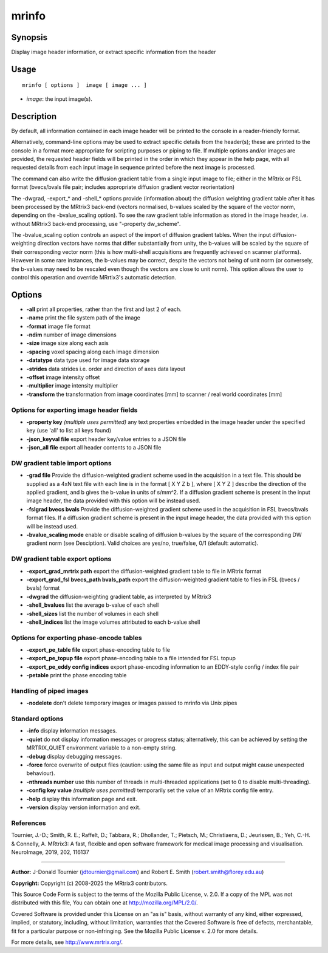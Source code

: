 .. _mrinfo:

mrinfo
===================

Synopsis
--------

Display image header information, or extract specific information from the header

Usage
--------

::

    mrinfo [ options ]  image [ image ... ]

-  *image*: the input image(s).

Description
-----------

By default, all information contained in each image header will be printed to the console in a reader-friendly format.

Alternatively, command-line options may be used to extract specific details from the header(s); these are printed to the console in a format more appropriate for scripting purposes or piping to file. If multiple options and/or images are provided, the requested header fields will be printed in the order in which they appear in the help page, with all requested details from each input image in sequence printed before the next image is processed.

The command can also write the diffusion gradient table from a single input image to file; either in the MRtrix or FSL format (bvecs/bvals file pair; includes appropriate diffusion gradient vector reorientation)

The -dwgrad, -export_* and -shell_* options provide (information about) the diffusion weighting gradient table after it has been processed by the MRtrix3 back-end (vectors normalised, b-values scaled by the square of the vector norm, depending on the -bvalue_scaling option). To see the raw gradient table information as stored in the image header, i.e. without MRtrix3 back-end processing, use "-property dw_scheme".

The -bvalue_scaling option controls an aspect of the import of diffusion gradient tables. When the input diffusion-weighting direction vectors have norms that differ substantially from unity, the b-values will be scaled by the square of their corresponding vector norm (this is how multi-shell acquisitions are frequently achieved on scanner platforms). However in some rare instances, the b-values may be correct, despite the vectors not being of unit norm (or conversely, the b-values may need to be rescaled even though the vectors are close to unit norm). This option allows the user to control this operation and override MRrtix3's automatic detection.

Options
-------

-  **-all** print all properties, rather than the first and last 2 of each.

-  **-name** print the file system path of the image

-  **-format** image file format

-  **-ndim** number of image dimensions

-  **-size** image size along each axis

-  **-spacing** voxel spacing along each image dimension

-  **-datatype** data type used for image data storage

-  **-strides** data strides i.e. order and direction of axes data layout

-  **-offset** image intensity offset

-  **-multiplier** image intensity multiplier

-  **-transform** the transformation from image coordinates [mm] to scanner / real world coordinates [mm]

Options for exporting image header fields
^^^^^^^^^^^^^^^^^^^^^^^^^^^^^^^^^^^^^^^^^

-  **-property key** *(multiple uses permitted)* any text properties embedded in the image header under the specified key (use 'all' to list all keys found)

-  **-json_keyval file** export header key/value entries to a JSON file

-  **-json_all file** export all header contents to a JSON file

DW gradient table import options
^^^^^^^^^^^^^^^^^^^^^^^^^^^^^^^^

-  **-grad file** Provide the diffusion-weighted gradient scheme used in the acquisition in a text file. This should be supplied as a 4xN text file with each line is in the format [ X Y Z b ], where [ X Y Z ] describe the direction of the applied gradient, and b gives the b-value in units of s/mm^2. If a diffusion gradient scheme is present in the input image header, the data provided with this option will be instead used.

-  **-fslgrad bvecs bvals** Provide the diffusion-weighted gradient scheme used in the acquisition in FSL bvecs/bvals format files. If a diffusion gradient scheme is present in the input image header, the data provided with this option will be instead used.

-  **-bvalue_scaling mode** enable or disable scaling of diffusion b-values by the square of the corresponding DW gradient norm (see Desciption). Valid choices are yes/no, true/false, 0/1 (default: automatic).

DW gradient table export options
^^^^^^^^^^^^^^^^^^^^^^^^^^^^^^^^

-  **-export_grad_mrtrix path** export the diffusion-weighted gradient table to file in MRtrix format

-  **-export_grad_fsl bvecs_path bvals_path** export the diffusion-weighted gradient table to files in FSL (bvecs / bvals) format

-  **-dwgrad** the diffusion-weighting gradient table, as interpreted by MRtrix3

-  **-shell_bvalues** list the average b-value of each shell

-  **-shell_sizes** list the number of volumes in each shell

-  **-shell_indices** list the image volumes attributed to each b-value shell

Options for exporting phase-encode tables
^^^^^^^^^^^^^^^^^^^^^^^^^^^^^^^^^^^^^^^^^

-  **-export_pe_table file** export phase-encoding table to file

-  **-export_pe_topup file** export phase-encoding table to a file intended for FSL topup

-  **-export_pe_eddy config indices** export phase-encoding information to an EDDY-style config / index file pair

-  **-petable** print the phase encoding table

Handling of piped images
^^^^^^^^^^^^^^^^^^^^^^^^

-  **-nodelete** don't delete temporary images or images passed to mrinfo via Unix pipes

Standard options
^^^^^^^^^^^^^^^^

-  **-info** display information messages.

-  **-quiet** do not display information messages or progress status; alternatively, this can be achieved by setting the MRTRIX_QUIET environment variable to a non-empty string.

-  **-debug** display debugging messages.

-  **-force** force overwrite of output files (caution: using the same file as input and output might cause unexpected behaviour).

-  **-nthreads number** use this number of threads in multi-threaded applications (set to 0 to disable multi-threading).

-  **-config key value** *(multiple uses permitted)* temporarily set the value of an MRtrix config file entry.

-  **-help** display this information page and exit.

-  **-version** display version information and exit.

References
^^^^^^^^^^

Tournier, J.-D.; Smith, R. E.; Raffelt, D.; Tabbara, R.; Dhollander, T.; Pietsch, M.; Christiaens, D.; Jeurissen, B.; Yeh, C.-H. & Connelly, A. MRtrix3: A fast, flexible and open software framework for medical image processing and visualisation. NeuroImage, 2019, 202, 116137

--------------



**Author:** J-Donald Tournier (jdtournier@gmail.com) and Robert E. Smith (robert.smith@florey.edu.au)

**Copyright:** Copyright (c) 2008-2025 the MRtrix3 contributors.

This Source Code Form is subject to the terms of the Mozilla Public
License, v. 2.0. If a copy of the MPL was not distributed with this
file, You can obtain one at http://mozilla.org/MPL/2.0/.

Covered Software is provided under this License on an "as is"
basis, without warranty of any kind, either expressed, implied, or
statutory, including, without limitation, warranties that the
Covered Software is free of defects, merchantable, fit for a
particular purpose or non-infringing.
See the Mozilla Public License v. 2.0 for more details.

For more details, see http://www.mrtrix.org/.


